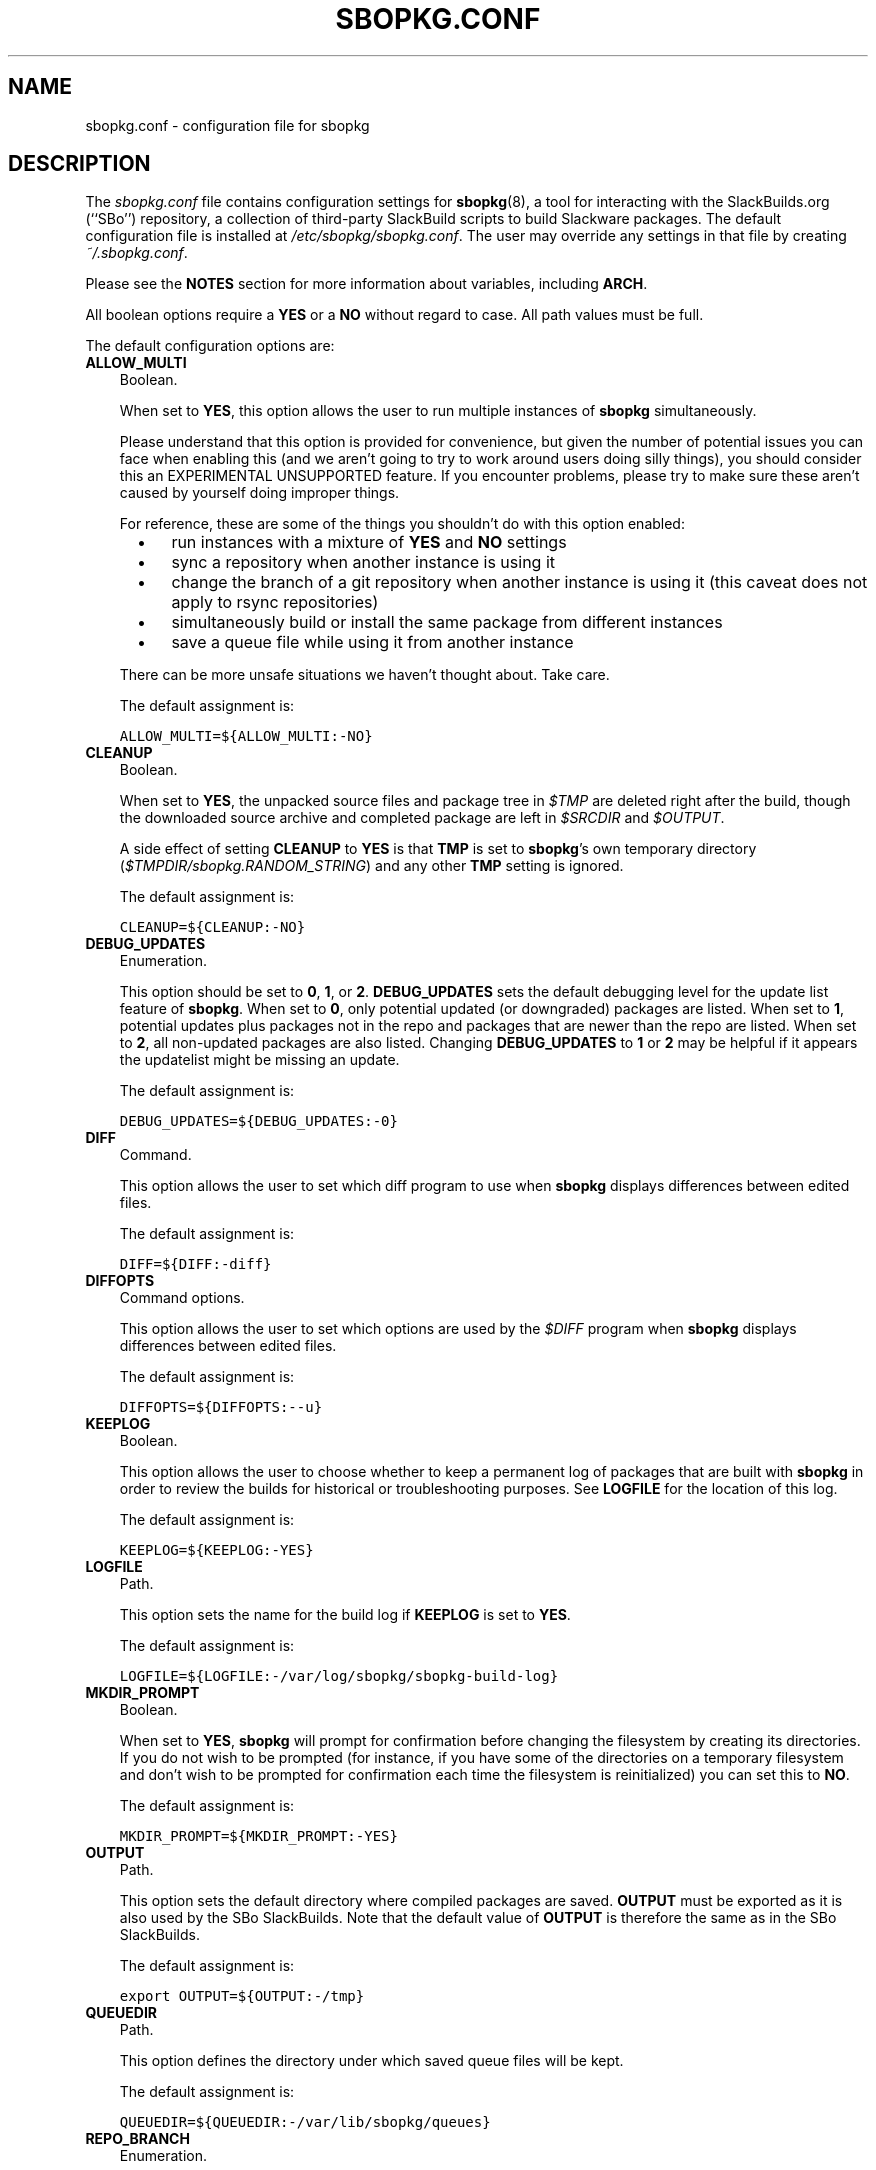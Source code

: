 .\"=====================================================================
.TH SBOPKG.CONF 5 "April 2011" sbopkg-0.35.0 ""
.\"=====================================================================
.SH NAME
sbopkg.conf \- configuration file for sbopkg
.\"=====================================================================
.SH DESCRIPTION
The
.I sbopkg.conf
file contains configuration settings for
.BR sbopkg (8),
a tool for interacting with the SlackBuilds.org (``SBo'') repository, a
collection of third-party SlackBuild scripts to build Slackware
packages.
The default configuration file is installed at
.IR /etc/sbopkg/sbopkg.conf .
The user may override any settings in that file by creating
.IR ~/.sbopkg.conf .
.PP
Please see the
.B NOTES
section for more information about variables, including
.BR ARCH .
.PP
All boolean options require a
.B YES
or a
.B NO
without regard to case.
All path values must be full.
.PP
The default configuration options are:
.\"---------------------------------------------------------------------
.TP 3
.B ALLOW_MULTI
Boolean.
.IP
When set to
.BR YES ,
this option allows the user to run multiple instances of
.B sbopkg
simultaneously.
.IP
Please understand that this option is provided for convenience, but
given the number of potential issues you can face when enabling this
(and we aren't going to try to work around users doing silly things),
you should consider this an EXPERIMENTAL UNSUPPORTED feature.
If you encounter problems, please try to make sure these aren't caused
by yourself doing improper things.
.IP
For reference, these are some of the things you shouldn't do with this
option enabled:
.RS 5
.TP 3
\(bu
run instances with a mixture of
.B YES
and
.B NO
settings
.TP
\(bu
sync a repository when another instance is using it
.TP
\(bu
change the branch of a git repository when another instance is using it
(this caveat does not apply to rsync repositories)
.TP
\(bu
simultaneously build or install the same package from different
instances
.TP
\(bu
save a queue file while using it from another instance
.RE
.IP
There can be more unsafe situations we haven't thought about.
Take care.
.IP
The default assignment is:
.IP
\fCALLOW_MULTI=${ALLOW_MULTI:-NO}\fP
.\"---------------------------------------------------------------------
.TP
.B CLEANUP
Boolean.
.IP
When set to
.BR YES ,
the unpacked source files and package tree in
.I $TMP
are deleted right after the build, though the downloaded source archive
and completed package are left in
.I $SRCDIR
and
.IR $OUTPUT .
.IP
A side effect of setting
.B CLEANUP
to
.B YES
is that
.B TMP
is set to
.BR sbopkg 's
own temporary directory
.RI ( $TMPDIR/sbopkg.RANDOM_STRING )
and any other
.B TMP
setting is ignored.
.IP
The default assignment is:
.IP
\fCCLEANUP=${CLEANUP:-NO}\fP
.\"---------------------------------------------------------------------
.TP
.B DEBUG_UPDATES
Enumeration.
.IP
This option should be set to
.BR 0 ,
.BR 1 ,
or
.BR 2 .
.B DEBUG_UPDATES
sets the default debugging level for the update list feature of
.BR sbopkg .
When set to
.BR 0 ,
only potential updated (or downgraded) packages are listed.
When set to
.BR 1 ,
potential updates plus packages not in the repo and packages that are
newer than the repo are listed.
When set to
.BR 2 ,
all non-updated packages are also listed.
Changing
.B DEBUG_UPDATES
to
.B 1
or
.B 2
may be helpful if it appears the updatelist might be missing an update.
.IP
The default assignment is:
.IP
\fCDEBUG_UPDATES=${DEBUG_UPDATES:-0}\fP
.\"---------------------------------------------------------------------
.TP
.B DIFF
Command.
.IP
This option allows the user to set which diff program to use when
.B sbopkg
displays differences between edited files.
.IP
The default assignment is:
.IP
\fCDIFF=${DIFF:-diff}\fP
.\"---------------------------------------------------------------------
.TP
.B DIFFOPTS
Command options.
.IP
This option allows the user to set which options are used by the
.I $DIFF
program when
.B sbopkg
displays differences between edited files.
.IP
The default assignment is:
.IP
\fCDIFFOPTS=${DIFFOPTS:--u}\fP
.\"---------------------------------------------------------------------
.TP
.B KEEPLOG
Boolean.
.IP
This option allows the user to choose whether to keep a permanent log of
packages that are built with
.B sbopkg
in order to review the builds for historical or troubleshooting
purposes.
See
.B LOGFILE
for the location of this log.
.IP
The default assignment is:
.IP
\fCKEEPLOG=${KEEPLOG:-YES}\fP
.\"---------------------------------------------------------------------
.TP
.B LOGFILE
Path.
.IP
This option sets the name for the build log if
.B KEEPLOG
is set to
.BR YES .
.IP
The default assignment is:
.IP
\fCLOGFILE=${LOGFILE:-/var/log/sbopkg/sbopkg-build-log}\fP
.\"---------------------------------------------------------------------
.TP
.B MKDIR_PROMPT
Boolean.
.IP
When set to
.BR YES ,
.B sbopkg
will prompt for confirmation before changing the filesystem by creating
its directories.
If you do not wish to be prompted (for instance, if you have some of the
directories on a temporary filesystem and don't wish to be prompted for
confirmation each time the filesystem is reinitialized) you can set this
to
.BR NO .
.IP
The default assignment is:
.IP
\fCMKDIR_PROMPT=${MKDIR_PROMPT:-YES}\fP
.\"---------------------------------------------------------------------
.TP
.B OUTPUT
Path.
.IP
This option sets the default directory where compiled packages are
saved.
.B OUTPUT
must be exported as it is also used by the SBo SlackBuilds.
Note that the default value of
.B OUTPUT
is therefore the same as in the SBo SlackBuilds.
.IP
The default assignment is:
.IP
\fCexport OUTPUT=${OUTPUT:-/tmp}\fP
.\"---------------------------------------------------------------------
.TP
.B QUEUEDIR
Path.
.IP
This option defines the directory under which saved queue files will be
kept.
.IP
The default assignment is:
.IP
\fCQUEUEDIR=${QUEUEDIR:-/var/lib/sbopkg/queues}\fP
.\"---------------------------------------------------------------------
.TP
.B REPO_BRANCH
Enumeration.
.IP
This option allows the user to set the default active repository branch.
The current standard values are listed in the default
.I repos.d/*
files and can also be listed by issuing
.RS
.IP
.nf
\fC# sbopkg -V ?\fP
.fi
.RE
.IP
The default assignment is:
.IP
\fCREPO_BRANCH=${REPO_BRANCH:-13.37}\fP
.\"---------------------------------------------------------------------
.TP
.B REPO_NAME
Enumeration.
.IP
This option allows the user to choose the repository to use.
See
.B REPO_BRANCH
for how to get an enumeration of standard values.
The ``local'' choice corresponds to a user-maintained repository whose
structure must be the same as the one used by SBo, in the sense of a
.I category/package/files
hierarchy.
Note: all of the
.B REPO_*
variables are affected by the repository files maintained in
.I /etc/sbopkg/repos.d.
Please see the
.I README-repos
document in the
.B sbopkg
documentation directory.
.IP
The default assignment is:
.IP
\fCREPO_NAME=${REPO_NAME:-SBo}\fP
.\"---------------------------------------------------------------------
.TP
.B REPO_ROOT
Path.
.IP
This option allows the user to set the location of the local mirrors of
the remote repositories.
Currently, the size of a local copy of the SBo repository is about 96M.
.IP
The default assignment is:
.IP
\fCREPO_ROOT=${REPO_ROOT:-/var/lib/sbopkg}\fP
.\"---------------------------------------------------------------------
.TP
.B RSYNCFLAGS
Command options.
.IP
.B Rsync
is used by
.B sbopkg
to mirror the SBo repository.
This option allows the user to manually tweak the
.B rsync
flags (options) that are used by
.BR sbopkg .
Users are cautioned against making any changes to the default values
since new flags may or may not work.
Note: the
.B rsync
command in
.B sbopkg
already uses the
.BR \-\-archive ,
.BR \-\-delete ,
.BR \-\-no-owner ,
and
.B \-\-exclude
flags, so there is no need to add them to the
.B RSYNCFLAGS
option.
Changing those internal default options is not recommended.
However,
.B \-\-timeout
is a useful option to play with if getting syncing errors.
.IP
The default assignment is:
.IP
\fCRSYNCFLAGS="${RSYNCFLAGS:---verbose --timeout=30}"\fP
.\"---------------------------------------------------------------------
.TP
.B SRCDIR
Path.
.IP
This option contains the location of the cache directory where source
downloads will be saved.
.IP
The default assignment is:
.IP
\fCSRCDIR=${SRCDIR:-/var/cache/sbopkg}\fP
.\"---------------------------------------------------------------------
.TP
.B TMP
Path.
.IP
This option sets the default directory where built packages are saved.
.B TMP
must be exported as it is also used by the SBo SlackBuilds.
Note that the default value of
.B TMP
is therefore the same as in the SBo SlackBuilds.
.IP
Also note that if the
.B CLEANUP
variable is set to
.BR YES ,
any custom
.B TMP
setting is ignored.
.IP
The default assignment is:
.IP
\fCexport TMP=${TMP:-/tmp/SBo}\fP
.\"---------------------------------------------------------------------
.TP
.B TMPDIR
Path.
.IP
This option sets the default directory where certain working files
specific to
.B sbopkg
are saved on a temporary basis. Note that this variable is actually used
by
.BR mktemp (1),
and that the actual directory is hardcoded internally to
.I sbopkg.XXXXXX
where 'XXXXXX' is a random string.
This variable determines the containing directory for that.
If /tmp is not a suitable containing directory, TMPDIR can be assigned
to on the command line when invoking
.B sbopkg
or the variable can be modified in
.IR sbopkg.conf .
.IP
The default assignment is:
.IP
\fCexport TMPDIR=${TMPDIR:-/tmp}\fP
.\"---------------------------------------------------------------------
.TP
.B WGETFLAGS
Command options.
.IP
.B Wget
is used by
.B sbopkg
to download the source files for package building.
This option allows the user to manually tweak the
.B wget
flags (options) that are used by
.BR sbopkg .
Users are cautioned against making any changes to the default values
since new flags may or may not work.
However,
.B \-\-timeout
is a useful option to play with if getting download errors.
.IP
The default assignment is:
.IP
\fCWGETFLAGS="${WGETFLAGS:--c --progress=bar:force --timeout=30 --tries=5}"\fP
.\"=====================================================================
.SH NOTES
.\"---------------------------------------------------------------------
.SS Overriding Environmental Variables
It is possible to set or override environmental variables and pass them
to the SlackBuilds when they are built from within
.BR sbopkg .
This is already demonstrated in the following example line (and others
like it) in the
.I sbopkg.conf
file:
.RS
.PP
.nf
\fCexport TMP=${TMP:-/tmp/SBo}\fP
.fi
.RE
.PP
This sets
.B TMP
to
.I /tmp/SBo
for building SBo packages within
.B sbopkg
(which is currently the default for SBo SlackBuilds already).
Since this variable is exported, it could be changed for both
.B sbopkg
and for building SBo packages within
.BR sbopkg .
For example, changing this line so it reads:
.RS
.PP
.nf
\fCexport TMP=${TMP:-/home/sbo/tmp}\fP
.fi
.RE
.PP
would then set
.B TMP
to
.I /home/sbo/tmp
for building SBo packages and still allow it to be overridden at runtime
by invoking
.B sbopkg
as
.RS
.PP
.nf
\fC# export TMP=foo; sbopkg\fP
.fi
.RE
.PP
.B OUTPUT
can also be changed to save compiled packages in a location other than
the default of
.IR /tmp .
.PP
You can also export variables in
.I sbopkg.conf
that are not used by
.B sbopkg
at all.
.\"---------------------------------------------------------------------
.SS About the ARCH Variable
You may be wondering why
.B ARCH
is not a configuration setting in the default
.I sbopkg.conf
file.
The reason is that it does not have to be.
If
.B ARCH
is not set,
.B sbopkg
does some checking (using the output of
.BR "uname \-m" )
to determine what the system's architecture is.
If the architecture is x86, x86_64, or arm*, then
.B sbopkg
automatically sets
.B ARCH
to i486, x86_64, or arm, respectively.
If
.B ARCH
is set,
.B sbopkg
will inherit that setting.
This means the user can add, for example,
.B export ARCH=i686
in their
.I .bashrc
or similar file, or the user can also execute something in the
root terminal like
.RS
.PP
.nf
\fC# export ARCH=i686; sbopkg\fP
.fi
.RE
.PP
The user can also manually add it to their
.I sbopkg.conf
file if they wish.
Finally, if
.B ARCH
is not set by the user and
.B sbopkg
does not detect one of the previously mentioned architectures, then
.B ARCH
will be set by whatever is in the SlackBuilds.
Note that the SlackBuild may, in certain instances, discard or override
previous
.B ARCH
settings if this is required for the build.
.\"=====================================================================
.SH FILES
.TP 3
.I /etc/sbopkg/sbopkg.conf
File to specify configuration options.
.TP
.I ~/.sbopkg.conf
File to override system configuration options.
.TP
.I /etc/sbopkg/renames.d/*.renames
Files that list software in the SBo repository that has been renamed.
See the
.I README-renames
document in the
.B sbopkg
documentation directory for more information.
.TP
.I /etc/sbopkg/repos.d/*.repo
Files for various types of
.B sbopkg
repositories.
See the
.I README-repos
document in the
.B sbopkg
documentation directory for more information.
.\"=====================================================================
.SH AUTHORS
Chess Griffin
<chess@chessgriffin.com>
.PP
Mauro Giachero
<mauro.giachero@gmail.com>
.PP
slakmagik
<slakmagik@gmail.com>
.\"=====================================================================
.\" Make the release process handle a DOCDIR here? But the files from
.\" the official tarball go here.
.SH SEE ALSO
.BR diff (1),
.BR mktemp (1),
.BR rsync (1),
.BR sbopkg (8),
.BR uname (1),
.BR wget (1),
.IR /usr/doc/sbopkg-0.35.0/*
.\" vim:set tw=72:
